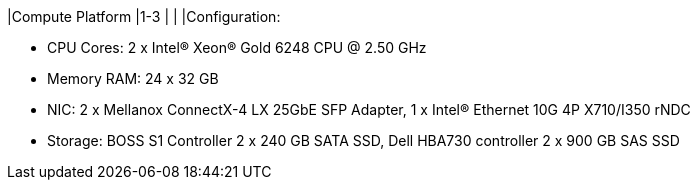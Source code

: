 |Compute Platform
|1-3
|
|
|Configuration:

* CPU Cores: 2 x Intel(R) Xeon(R) Gold 6248 CPU @ 2.50 GHz
* Memory RAM: 24 x 32 GB
* NIC: 2 x Mellanox ConnectX-4 LX 25GbE SFP Adapter, 1 x Intel(R) Ethernet 10G 4P X710/I350 rNDC
* Storage: BOSS S1 Controller 2 x 240 GB SATA SSD, Dell HBA730 controller 2 x 900 GB SAS SSD

